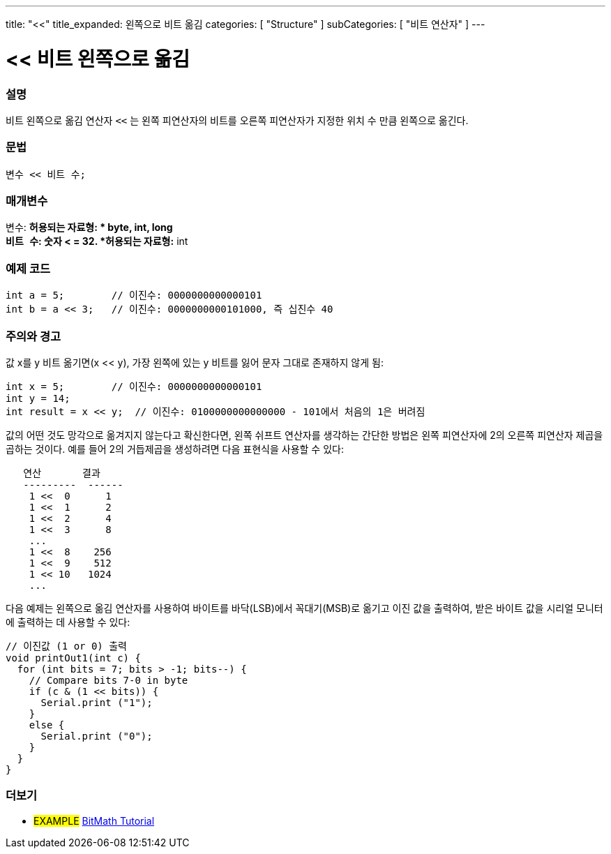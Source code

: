 ---
title: "<<"
title_expanded: 왼쪽으로 비트 옮김
categories: [ "Structure" ]
subCategories: [ "비트 연산자" ]
---





= << 비트 왼쪽으로 옮김


// OVERVIEW SECTION STARTS
[#overview]
--

[float]
=== 설명
비트 왼쪽으로 옮김 연산자 `<<` 는 왼쪽 피연산자의 비트를 오른쪽 피연산자가 지정한 위치 수 만큼 왼쪽으로 옮긴다.

[%hardbreaks]


[float]
=== 문법
[source,arduino]
----
변수 << 비트 수;
----

[float]
=== 매개변수
`변수`: *허용되는 자료형: * byte, int, long +
`비트 수`: 숫자 < = 32. *허용되는 자료형:* int

--
// OVERVIEW SECTION ENDS



// HOW TO USE SECTION STARTS
[#howtouse]
--

[float]
=== 예제 코드

[source,arduino]
----
int a = 5;        // 이진수: 0000000000000101
int b = a << 3;   // 이진수: 0000000000101000, 즉 십진수 40
----
[%hardbreaks]

[float]
=== 주의와 경고
값 x를 y 비트 옮기면(x << y), 가장 왼쪽에 있는 y 비트를 잃어 문자 그대로 존재하지 않게 됨:
[source,arduino]
----
int x = 5;        // 이진수: 0000000000000101
int y = 14;
int result = x << y;  // 이진수: 0100000000000000 - 101에서 처음의 1은 버려짐
----
값의 어떤 것도 망각으로 옮겨지지 않는다고 확신한다면, 왼쪽 쉬프트 연산자를 생각하는 간단한 방법은 왼쪽 피연산자에 2의 오른쪽 피연산자 제곱을 곱하는 것이다. 예를 들어 2의 거듭제곱을 생성하려면 다음 표현식을 사용할 수 있다:

[source,arduino]
----
   연산       결과
   ---------  ------
    1 <<  0      1
    1 <<  1      2
    1 <<  2      4
    1 <<  3      8
    ...
    1 <<  8    256
    1 <<  9    512
    1 << 10   1024
    ...
----

다음 예제는 왼쪽으로 옮김 연산자를 사용하여 바이트를 바닥(LSB)에서 꼭대기(MSB)로 옮기고 이진 값을 출력하여, 받은 바이트 값을 시리얼 모니터에 출력하는 데 사용할 수 있다:
[source,arduino]
----
// 이진값 (1 or 0) 출력
void printOut1(int c) {
  for (int bits = 7; bits > -1; bits--) {
    // Compare bits 7-0 in byte
    if (c & (1 << bits)) {
      Serial.print ("1");
    }
    else {
      Serial.print ("0");
    }
  }
}
----
[%hardbreaks]

--
// HOW TO USE SECTION ENDS




//SEE ALSO SECTION STARTS
[#see_also]
--

[float]
=== 더보기

[role="language"]

[role="example"]
* #EXAMPLE# https://www.arduino.cc/playground/Code/BitMath[BitMath Tutorial^]

--
//SEE ALSO SECTION ENDS

